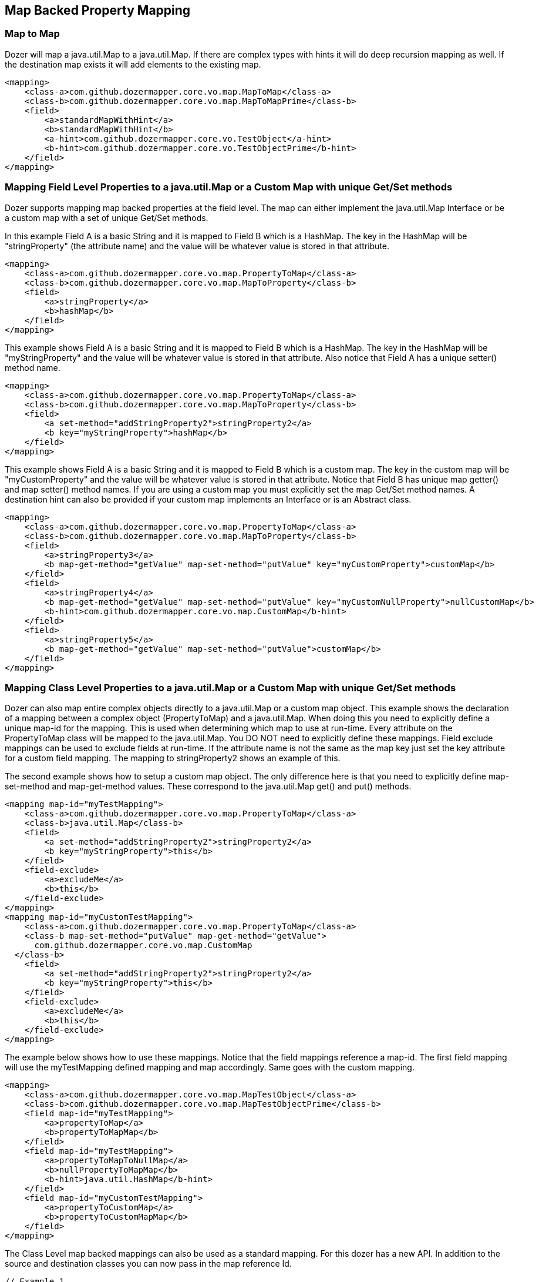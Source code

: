 == Map Backed Property Mapping
=== Map to Map
Dozer will map a java.util.Map to a java.util.Map. If there are complex
types with hints it will do deep recursion mapping as well. If the
destination map exists it will add elements to the existing map.

[source,xml,prettyprint]
----
<mapping>
    <class-a>com.github.dozermapper.core.vo.map.MapToMap</class-a>
    <class-b>com.github.dozermapper.core.vo.map.MapToMapPrime</class-b>
    <field>
        <a>standardMapWithHint</a>
        <b>standardMapWithHint</b>
        <a-hint>com.github.dozermapper.core.vo.TestObject</a-hint>
        <b-hint>com.github.dozermapper.core.vo.TestObjectPrime</b-hint>
    </field>
</mapping>
----

=== Mapping Field Level Properties to a java.util.Map or a Custom Map with unique Get/Set methods
Dozer supports mapping map backed properties at the field level. The map
can either implement the java.util.Map Interface or be a custom map with
a set of unique Get/Set methods.

In this example Field A is a basic String and it is mapped to Field B
which is a HashMap. The key in the HashMap will be "stringProperty" (the
attribute name) and the value will be whatever value is stored in that
attribute.

[source,xml,prettyprint]
----
<mapping>
    <class-a>com.github.dozermapper.core.vo.map.PropertyToMap</class-a>
    <class-b>com.github.dozermapper.core.vo.map.MapToProperty</class-b>
    <field>
        <a>stringProperty</a>
        <b>hashMap</b>
    </field>
</mapping>
----

This example shows Field A is a basic String and it is mapped to Field B
which is a HashMap. The key in the HashMap will be "myStringProperty"
and the value will be whatever value is stored in that attribute. Also
notice that Field A has a unique setter() method name.

[source,xml,prettyprint]
----
<mapping>
    <class-a>com.github.dozermapper.core.vo.map.PropertyToMap</class-a>
    <class-b>com.github.dozermapper.core.vo.map.MapToProperty</class-b>
    <field>
        <a set-method="addStringProperty2">stringProperty2</a>
        <b key="myStringProperty">hashMap</b>
    </field>
</mapping>
----

This example shows Field A is a basic String and it is mapped to Field B
which is a custom map. The key in the custom map will be
"myCustomProperty" and the value will be whatever value is stored in
that attribute. Notice that Field B has unique map getter() and map
setter() method names. If you are using a custom map you must explicitly
set the map Get/Set method names. A destination hint can also be
provided if your custom map implements an Interface or is an Abstract
class.

[source,xml,prettyprint]
----
<mapping>
    <class-a>com.github.dozermapper.core.vo.map.PropertyToMap</class-a>
    <class-b>com.github.dozermapper.core.vo.map.MapToProperty</class-b>
    <field>
        <a>stringProperty3</a>
        <b map-get-method="getValue" map-set-method="putValue" key="myCustomProperty">customMap</b>
    </field>
    <field>
        <a>stringProperty4</a>
        <b map-get-method="getValue" map-set-method="putValue" key="myCustomNullProperty">nullCustomMap</b>
        <b-hint>com.github.dozermapper.core.vo.map.CustomMap</b-hint>
    </field>
    <field>
        <a>stringProperty5</a>
        <b map-get-method="getValue" map-set-method="putValue">customMap</b>
    </field>
</mapping>
----

=== Mapping Class Level Properties to a java.util.Map or a Custom Map with unique Get/Set methods
Dozer can also map entire complex objects directly to a java.util.Map or
a custom map object. This example shows the declaration of a mapping
between a complex object (PropertyToMap) and a java.util.Map. When doing
this you need to explicitly define a unique map-id for the mapping. This
is used when determining which map to use at run-time. Every attribute
on the PropertyToMap class will be mapped to the java.util.Map. You DO
NOT need to explicitly define these mappings. Field exclude mappings can
be used to exclude fields at run-time. If the attribute name is not the
same as the map key just set the key attribute for a custom field
mapping. The mapping to stringProperty2 shows an example of this.

The second example shows how to setup a custom map object. The only
difference here is that you need to explicitly define map-set-method and
map-get-method values. These correspond to the java.util.Map get() and
put() methods.

[source,xml,prettyprint]
----
<mapping map-id="myTestMapping">
    <class-a>com.github.dozermapper.core.vo.map.PropertyToMap</class-a>
    <class-b>java.util.Map</class-b>
    <field>
        <a set-method="addStringProperty2">stringProperty2</a>
        <b key="myStringProperty">this</b>
    </field>
    <field-exclude>
        <a>excludeMe</a>
        <b>this</b>
    </field-exclude>
</mapping>
<mapping map-id="myCustomTestMapping">
    <class-a>com.github.dozermapper.core.vo.map.PropertyToMap</class-a>
    <class-b map-set-method="putValue" map-get-method="getValue">
      com.github.dozermapper.core.vo.map.CustomMap
  </class-b>
    <field>
        <a set-method="addStringProperty2">stringProperty2</a>
        <b key="myStringProperty">this</b>
    </field>
    <field-exclude>
        <a>excludeMe</a>
        <b>this</b>
    </field-exclude>
</mapping>
----

The example below shows how to use these mappings. Notice that the field
mappings reference a map-id. The first field mapping will use the
myTestMapping defined mapping and map accordingly. Same goes with the
custom mapping.

[source,prettyprint]
----
<mapping>
    <class-a>com.github.dozermapper.core.vo.map.MapTestObject</class-a>
    <class-b>com.github.dozermapper.core.vo.map.MapTestObjectPrime</class-b>
    <field map-id="myTestMapping">
        <a>propertyToMap</a>
        <b>propertyToMapMap</b>
    </field>
    <field map-id="myTestMapping">
        <a>propertyToMapToNullMap</a>
        <b>nullPropertyToMapMap</b>
        <b-hint>java.util.HashMap</b-hint>
    </field>
    <field map-id="myCustomTestMapping">
        <a>propertyToCustomMap</a>
        <b>propertyToCustomMapMap</b>
    </field>
</mapping>
----

The Class Level map backed mappings can also be used as a standard
mapping. For this dozer has a new API. In addition to the source and
destination classes you can now pass in the map reference Id.

[source,java,prettyprint]
----
// Example 1
PropertyToMap ptm = new PropertyToMap();
ptm.setStringProperty("stringPropertyValue");
ptm.addStringProperty2("stringProperty2Value");
Map map = Mapper.map(ptm, HashMap.class, "myTestMapping");

// Example 2
CustomMap customMap = mapper.map(ptm, CustomMap.class, "myCustomTestMapping");

// Example 3
CustomMap custom = new CustomMap();
custom.putValue("myKey", "myValue");
Mapper.map(ptm, custom, "myCustomTestMapping");

// Example 4 - Map Back
Map map = new HashMap();
map.put("stringProperty", "stringPropertyValue");
PropertyToMap property = mapper.map(map, PropertyToMap.class, "myTestMapping");
assertEquals("stringPropertyValue", property.getStringProperty());
----
